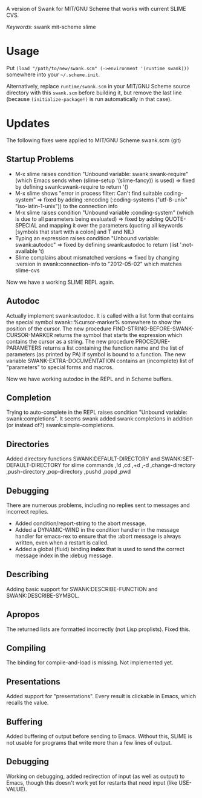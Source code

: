 A version of Swank for MIT/GNU Scheme that works with current SLIME CVS.

/Keywords:/ swank mit-scheme slime

* Usage

Put =(load "/path/to/new/swank.scm" (->environment '(runtime swank)))= somewhere into your =~/.scheme.init=. 

Alternatively, replace =runtime/swank.scm= in your MIT/GNU Scheme source directory with this =swank.scm= before building it, but remove the last line (because =(initialize-package!)= is run automatically in that case).

* Updates
The following fixes were applied to MIT/GNU Scheme swank.scm (git)

** Startup Problems
- M-x slime raises condition "Unbound variable: swank:swank-require" (which Emacs sends when (slime-setup '(slime-fancy)) is used)
  => fixed by defining swank:swank-require to return '()
- M-x slime shows "error in process filter: Can't find suitable coding-system"
  => fixed by adding :encoding (:coding-systems ("utf-8-unix" "iso-latin-1-unix")) to the connection info
- M-x slime raises condition "Unbound variable :conding-system" (which is due to all parameters being evaluated)
  => fixed by adding QUOTE-SPECIAL and mapping it over the parameters (quoting all keywords [symbols that start with a colon] and T and NIL)
- Typing an expression raises condition "Unbound variable: swank:autodoc"
  => fixed by defining swank:autodoc to return (list ':not-available 't)
- Slime complains about mismatched versions
  => fixed by changing :version in swank:connection-info to "2012-05-02" which matches slime-cvs

Now we have a working SLIME REPL again.

** Autodoc
Actually implement swank:autodoc. It is called with a list form that
contains the special symbol swank::%cursor-marker% somewhere to show the
position of the cursor. 
The new procedure FIND-STRING-BEFORE-SWANK-CURSOR-MARKER returns the
symbol that starts the expression which contains the cursor as a
string. 
The new procedure PROCEDURE-PARAMETERS returns a list containing the
function name and the list of parameters (as printed by PA) if symbol is
bound to a function. 
The new variable SWANK-EXTRA-DOCUMENTATION contains an (incomplete) list
of "parameters" to special forms and macros. 

Now we have working autodoc in the REPL and in Scheme buffers.

** Completion
Trying to auto-complete in the REPL raises condition "Unbound variable:
swank:completions". It seems swank added swank:completions in addition
(or instead of?) swank:simple-completions.

** Directories
Added directory functions SWANK:DEFAULT-DIRECTORY and
SWANK:SET-DEFAULT-DIRECTORY for slime commands ,!d ,cd ,+d ,-d
,change-directory ,push-directory ,pop-directory ,pushd ,popd ,pwd

** Debugging
There are numerous problems, including no replies sent to messages and
incorrect replies.
- Added condition/report-string to the abort message.
- Added a DYNAMIC-WIND in the condition handler in the message handler
  for emacs-rex to ensure that the :abort message is always written,
  even when a restart is called.
- Added a global (fluid) binding *index* that is used to send the
  correct message index in the :debug message.

** Describing
Adding basic support for SWANK:DESCRIBE-FUNCTION and
SWANK:DESCRIBE-SYMBOL.

** Apropos
The returned lists are formatted incorrectly (not Lisp proplists). Fixed this.

** Compiling
The binding for compile-and-load is missing. Not implemented yet.

** Presentations
Added support for "presentations". Every result is clickable in Emacs,
which recalls the value.

** Buffering
Added buffering of output before sending to Emacs. Without this, SLIME
is not usable for programs that write more than a few lines of output.

** Debugging
Working on debugging, added redirection of input (as well as output)
to Emacs, though this doesn't work yet for restarts that need input
(like USE-VALUE).
